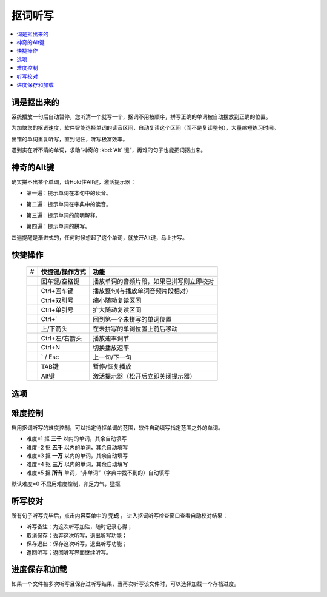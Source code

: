 ========
抠词听写
========

.. contents:: :local:

词是抠出来的
============

系统播放一句后自动暂停，您听清一个就写一个，抠词不用按顺序，拼写正确的单词被自动摆放到正确的位置。

为加快您的抠词速度，软件智能选择单词的读音区间，自动复读这个区间（而不是复读整句），大量缩短练习时间。

出错的单词重复听写，直到记住，听写极富效率。

遇到实在听不清的单词，求助“神奇的 :kbd:`Alt` 键”，再难的句子也能把词抠出来。

.. image:: /images/dictation-word-overview.png


神奇的Alt键
==============
确实拼不出某个单词，请Hold住Alt键，激活提示器：

* 第一遍：提示单词在本句中的读音。

  .. image:: /images/P1047.PNG
    :width: 550px

* 第二遍：提示单词在字典中的读音。

  .. image:: /images/P1048.PNG
    :width: 550px

* 第三遍：提示单词的简明解释。

  .. image:: /images/P1049.PNG
    :width: 550px

* 第四遍：提示单词的拼写。

  .. image:: /images/P1050.PNG
    :width: 550px

四遍提醒是渐进式的，任何时候想起了这个单词，就放开Alt键，马上拼写。


快捷操作
========

  +----+------------------------+-------------------------------------------------------------------+
  | #  | 快捷键/操作方式        | 功能                                                              |
  +====+========================+===================================================================+
  |    | 回车键/空格键          | 播放单词的音频片段，如果已拼写则立即校对                          |
  +----+------------------------+-------------------------------------------------------------------+
  |    | Ctrl+回车键            | 播放整句(与播放单词音频片段相对)                                  |
  +----+------------------------+-------------------------------------------------------------------+
  |    | Ctrl+双引号            | 缩小随动复读区间                                                  |
  +----+------------------------+-------------------------------------------------------------------+
  |    | Ctrl+单引号            | 扩大随动复读区间                                                  |
  +----+------------------------+-------------------------------------------------------------------+
  |    | Ctrl+`                 | 回到第一个未拼写的单词位置                                        |
  +----+------------------------+-------------------------------------------------------------------+
  |    | 上/下箭头              | 在未拼写的单词位置上前后移动                                      |
  +----+------------------------+-------------------------------------------------------------------+
  |    | Ctrl+左/右箭头         | 播放速率调节                                                      |
  +----+------------------------+-------------------------------------------------------------------+
  |    | Ctrl+N                 | 切换播放速率                                                      |
  +----+------------------------+-------------------------------------------------------------------+
  |    | ` / Esc                | 上一句/下一句                                                     |
  +----+------------------------+-------------------------------------------------------------------+
  |    | TAB键                  | 暂停/恢复播放                                                     |
  +----+------------------------+-------------------------------------------------------------------+
  |    | Alt键                  | 激活提示器（松开后立即关闭提示器）                                |
  +----+------------------------+-------------------------------------------------------------------+


选项
====

  .. image:: /images/P1053.PNG


难度控制
========

启用抠词听写的难度控制，可以指定待抠单词的范围，软件自动填写指定范围之外的单词。

* 难度=1 抠 **三千** 以内的单词，其余自动填写
* 难度=2 抠 **五千** 以内的单词，其余自动填写
* 难度=3 抠 **一万** 以内的单词，其余自动填写
* 难度=4 抠 **三万** 以内的单词，其余自动填写
* 难度=5 抠 **所有** 单词，“非单词”（字典中找不到的）自动填写

默认难度=0 不启用难度控制，卯足力气，猛抠


听写校对
========
所有句子听写完毕后，点击内容菜单中的 **完成** ， 进入抠词听写检查窗口查看自动校对结果：

.. image:: /images/P1051.PNG
    :width: 600px

* 听写备注：为这次听写加注，随时记录心得；
* 取消保存：丢弃这次听写，退出听写功能；
* 保存退出：保存这次听写，退出听写功能；
* 返回听写：返回听写界面继续听写。

进度保存和加载
==============
如果一个文件被多次听写且保存过听写结果，当再次听写该文件时，可以选择加载一个存档进度。

.. image:: /images/P1052.PNG

